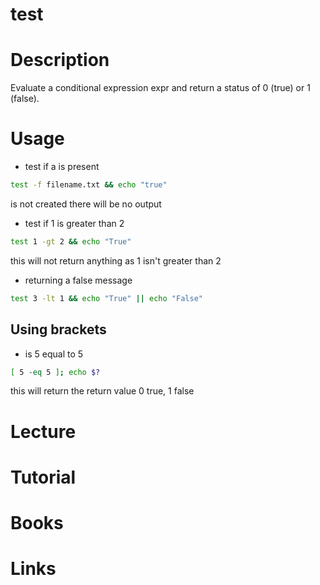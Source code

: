 #+TAGS: test shell_builtin


* test
* Description
Evaluate a conditional expression expr and return a status of 0 (true) or 1 (false).
* Usage
- test if a is present
#+BEGIN_SRC sh
test -f filename.txt && echo "true"
#+END_SRC
is not created there will be no output

- test if 1 is greater than 2
#+BEGIN_SRC sh
test 1 -gt 2 && echo "True"
#+END_SRC
this will not return anything as 1 isn't greater than 2

- returning a false message
#+BEGIN_SRC sh
test 3 -lt 1 && echo "True" || echo "False"
#+END_SRC

** Using brackets
- is 5 equal to 5
#+BEGIN_SRC sh
[ 5 -eq 5 ]; echo $?
#+END_SRC
this will return the return value 0 true, 1 false

* Lecture
* Tutorial
* Books
* Links
